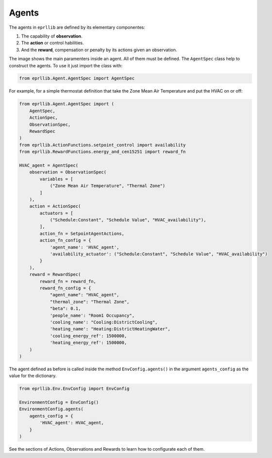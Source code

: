 Agents
=======

The agents in ``eprllib`` are defined by its elementary componentes:

1. The capability of **observation**.
2. The **action** or control habilities.
3. And the **reward**, compensation or penalty by its actions given an observation.

.. image:: Images/agents.png
    :width: 400

The image shows the main paramenters inside an agent. All of them must be defined. The ``AgentSpec`` class
help to construct the agents. To use it just import the class with:

.. code-block:: python

    from eprllib.Agent.AgentSpec import AgentSpec

For example, for a simple thermostat definition that take the Zone Mean Air Temperature and put the HVAC on or off:

.. code-block:: python

    from eprllib.Agent.AgentSpec import (
        AgentSpec,
        ActionSpec,
        ObservationSpec,
        RewardSpec
    )
    from eprllib.ActionFunctions.setpoint_control import availability
    from eprllib.RewardFunctions.energy_and_cen15251 import reward_fn

    HVAC_agent = AgentSpec(
        observation = ObservationSpec(
            variables = [
                ("Zone Mean Air Temperature", "Thermal Zone")
            ]
        ),
        action = ActionSpec(
            actuators = [
                ("Schedule:Constant", "Schedule Value", "HVAC_availability"),
            ],
            action_fn = SetpointAgentActions,
            action_fn_config = {
                'agent_name': 'HVAC_agent',
                'availability_actuator': ("Schedule:Constant", "Schedule Value", "HVAC_availability")
            }
        ),
        reward = RewardSpec(
            reward_fn = reward_fn,
            reward_fn_config = {
                "agent_name": "HVAC_agent",
                "thermal_zone": "Thermal Zone",
                "beta": 0.1,
                'people_name': "Room1 Occupancy",
                'cooling_name': "Cooling:DistrictCooling",
                'heating_name': "Heating:DistrictHeatingWater",
                'cooling_energy_ref': 1500000,
                'heating_energy_ref': 1500000,
        )
    )

The agent defined as before is called inside the method ``EnvConfig.agents()`` in the argument 
``agents_config`` as the value for the dictionary.

.. code-block:: python

    from eprllib.Env.EnvConfig import EnvConfig

    EnvironmentConfig = EnvConfig()
    EnvironmentConfig.agents(
        agents_config = {
            'HVAC_agent': HVAC_agent,
        }
    )

See the sections of Actions, Observations and Rewards to learn how to configurate each of them.
